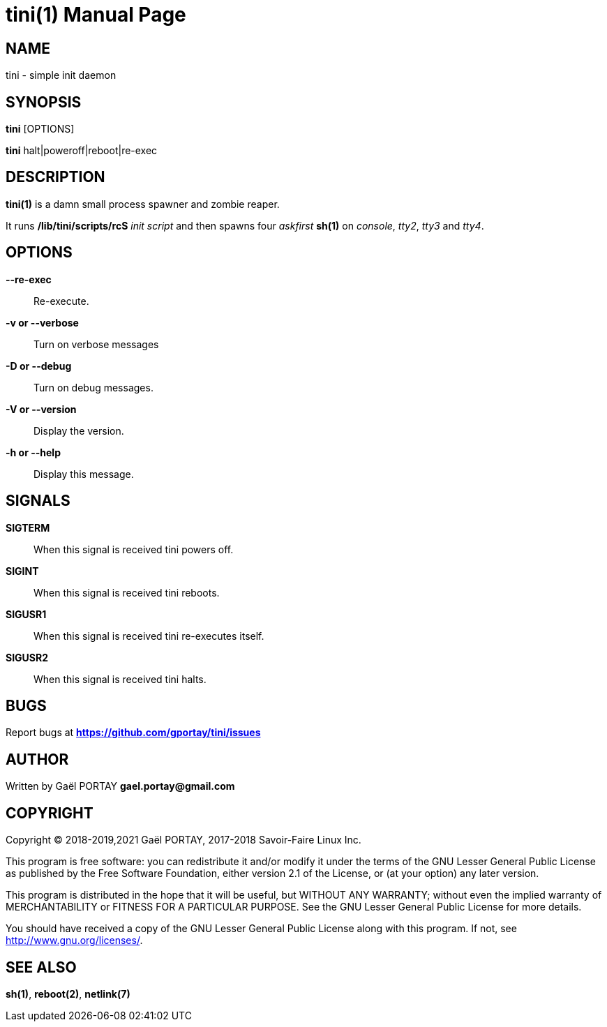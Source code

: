 = tini(1)
:doctype: manpage
:author: Gaël PORTAY
:email: gael.portay@gmail.com
:lang: en
:man manual: tini Manual
:man source: tini 0.1

== NAME

tini - simple init daemon

== SYNOPSIS

*tini* [OPTIONS]

*tini* halt|poweroff|reboot|re-exec

== DESCRIPTION

*tini(1)* is a damn small process spawner and zombie reaper.

It runs */lib/tini/scripts/rcS* _init script_ and then spawns four _askfirst_
*sh(1)* on _console_, _tty2_, _tty3_ and _tty4_.

== OPTIONS

**--re-exec**::
	Re-execute.

**-v or --verbose**::
	Turn on verbose messages

**-D or --debug**::
	Turn on debug messages.

**-V or --version**::
	Display the version.

**-h or --help**::
	Display this message.

== SIGNALS

**SIGTERM**::
	When this signal is received tini powers off.

**SIGINT**::
	When this signal is received tini reboots.

**SIGUSR1**::
	When this signal is received tini re-executes itself.

**SIGUSR2**::
	When this signal is received tini halts.

== BUGS

Report bugs at *https://github.com/gportay/tini/issues*

== AUTHOR

Written by Gaël PORTAY *gael.portay@gmail.com*

== COPYRIGHT

Copyright (C) 2018-2019,2021 Gaël PORTAY,
                   2017-2018 Savoir-Faire Linux Inc.

This program is free software: you can redistribute it and/or modify
it under the terms of the GNU Lesser General Public License as published by
the Free Software Foundation, either version 2.1 of the License, or
(at your option) any later version.

This program is distributed in the hope that it will be useful,
but WITHOUT ANY WARRANTY; without even the implied warranty of
MERCHANTABILITY or FITNESS FOR A PARTICULAR PURPOSE.  See the
GNU Lesser General Public License for more details.

You should have received a copy of the GNU Lesser General Public License
along with this program.  If not, see <http://www.gnu.org/licenses/>.

== SEE ALSO

*sh(1)*, *reboot(2)*, *netlink(7)*
